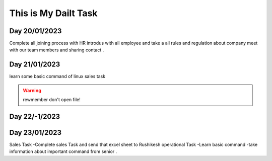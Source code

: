 This is My Dailt Task
====================== 


Day 20/01/2023
-----------------

  
Complete all joining process  with HR 
introdus with all employee and  take a all rules and regulation about company
meet with our team members and sharing contact .

.. raw:: html

   <iframe width="560" height="315" src="https://www.youtube.com/embed/qw--VYLpxG4" title="YouTube video player" frameborder="0" allow="accelerometer; autoplay; clipboard-write; encrypted-media; gyroscope; picture-in-picture; web-share" allowfullscreen></iframe>   


Day 21/01/2023
---------------


learn some basic command of linux
sales task 

.. warning::

   rewmember don't open file! 

    

Day 22/-1/2023
--------------

  
Day 23/01/2023
--------------


Sales Task  -Complete sales Task and send that excel sheet to Rushikesh 
operational Task -Learn basic command -take information about important command from senior . 
